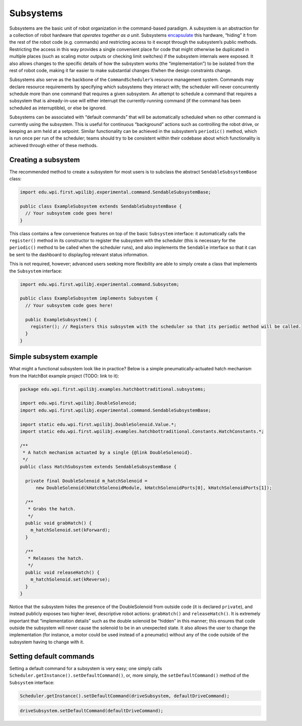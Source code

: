 Subsystems
==========

Subsystems are the basic unit of robot organization in the command-based
paradigm. A subsystem is an abstraction for a collection of robot
hardware that *operates together as a unit*. Subsystems
`encapsulate <https://en.wikipedia.org/wiki/Encapsulation_(computer_programming)>`__
this hardware, “hiding” it from the rest of the robot code
(e.g. commands) and restricting access to it except through the
subsystem’s public methods. Restricting the access in this way provides
a single convenient place for code that might otherwise be duplicated in
multiple places (such as scaling motor outputs or checking limit
switches) if the subsystem internals were exposed. It also allows
changes to the specific details of how the subsystem works (the
“implementation”) to be isolated from the rest of robot code, making it
far easier to make substantial changes if/when the design constraints
change.

Subsystems also serve as the backbone of the ``CommandScheduler``\ ’s
resource management system. Commands may declare resource requirements
by specifying which subsystems they interact with; the scheduler will
never concurrently schedule more than one command that requires a given
subsystem. An attempt to schedule a command that requires a subsystem
that is already-in-use will either interrupt the currently-running
command (if the command has been scheduled as interruptible), or else be
ignored.

Subsystems can be associated with “default commands” that will be
automatically scheduled when no other command is currently using the
subsystem. This is useful for continuous “background” actions such as
controlling the robot drive, or keeping an arm held at a setpoint.
Similar functionality can be achieved in the subsystem’s ``periodic()``
method, which is run once per run of the scheduler; teams should try to
be consistent within their codebase about which functionality is
achieved through either of these methods.

Creating a subsystem
--------------------

The recommended method to create a subsystem for most users is to
subclass the abstract ``SendableSubsystemBase`` class:

.. code-block:: java

   import edu.wpi.first.wpilibj.experimental.command.SendableSubsystemBase;

   public class ExampleSubsystem extends SendableSubsystemBase {
     // Your subsystem code goes here!
   }

This class contains a few convenience features on top of the basic
``Subsystem`` interface: it automatically calls the ``register()``
method in its constructor to register the subsystem with the scheduler
(this is necessary for the ``periodic()`` method to be called when the
scheduler runs), and also implements the ``Sendable`` interface so that
it can be sent to the dashboard to display/log relevant status
information.

This is not required, however; advanced users seeking more flexibility
are able to simply create a class that implements the ``Subsystem``
interface:

.. code-block:: java

   import edu.wpi.first.wpilibj.experimental.command.Subsystem;

   public class ExampleSubsystem implements Subsystem {
     // Your subsystem code goes here!
     
     public ExampleSubsystem() {
       register(); // Registers this subsystem with the scheduler so that its periodic method will be called.
     }
   }

Simple subsystem example
------------------------

What might a functional subsystem look like in practice? Below is a
simple pneumatically-actuated hatch mechanism from the HatchBot example
project (TODO: link to it):

.. code-block:: java

   package edu.wpi.first.wpilibj.examples.hatchbottraditional.subsystems;

   import edu.wpi.first.wpilibj.DoubleSolenoid;
   import edu.wpi.first.wpilibj.experimental.command.SendableSubsystemBase;

   import static edu.wpi.first.wpilibj.DoubleSolenoid.Value.*;
   import static edu.wpi.first.wpilibj.examples.hatchbottraditional.Constants.HatchConstants.*;

   /**
    * A hatch mechanism actuated by a single {@link DoubleSolenoid}.
    */
   public class HatchSubsystem extends SendableSubsystemBase {

     private final DoubleSolenoid m_hatchSolenoid =
         new DoubleSolenoid(kHatchSolenoidModule, kHatchSolenoidPorts[0], kHatchSolenoidPorts[1]);

     /**
      * Grabs the hatch.
      */
     public void grabHatch() {
       m_hatchSolenoid.set(kForward);
     }

     /**
      * Releases the hatch.
      */
     public void releaseHatch() {
       m_hatchSolenoid.set(kReverse);
     }
   }

Notice that the subsystem hides the presence of the DoubleSolenoid from
outside code (it is declared ``private``), and instead publicly exposes
two higher-level, descriptive robot actions: ``grabHatch()`` and
``releaseHatch()``. It is extremely important that “implementation
details” such as the double solenoid be “hidden” in this manner; this
ensures that code outside the subsystem will never cause the solenoid to
be in an unexpected state. It also allows the user to change the
implementation (for instance, a motor could be used instead of a
pneumatic) without any of the code outside of the subsystem having to
change with it.

Setting default commands
------------------------

Setting a default command for a subsystem is very easy; one simply calls
``Scheduler.getInstance().setDefaultCommand()``, or, more simply, the
``setDefaultCommand()`` method of the ``Subsystem`` interface:

.. code-block:: java

   Scheduler.getInstance().setDefaultCommand(driveSubsystem, defaultDriveCommand);

.. code-block:: java

   driveSubsystem.setDefaultCommand(defaultDriveCommand);